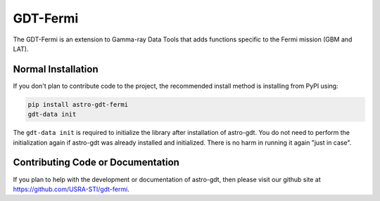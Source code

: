=========
GDT-Fermi
=========

The GDT-Fermi is an extension to Gamma-ray Data Tools that adds functions specific to the Fermi mission (GBM and LAT).

Normal Installation
-------------------

If you don't plan to contribute code to the project, the recommended install method is installing from PyPI using:

.. code-block:: sh

   pip install astro-gdt-fermi
   gdt-data init

The ``gdt-data init`` is required to initialize the library after installation of astro-gdt. You do not need to
perform the initialization again if astro-gdt was already installed and initialized.  There is no harm in running
it again "just in case".

Contributing Code or Documentation
----------------------------------

If you plan to help with the development or documentation of astro-gdt, then please visit our github site at
https://github.com/USRA-STI/gdt-fermi.